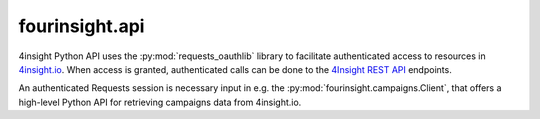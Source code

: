 fourinsight.api
###############

4insight Python API uses the :py:mod:`requests_oauthlib` library to facilitate
authenticated access to resources in `4insight.io`_. When access is granted,
authenticated calls can be done to the `4Insight REST API`_ endpoints.

An authenticated Requests session is necessary input in e.g. the
:py:mod:`fourinsight.campaigns.Client`, that offers a high-level Python API for
retrieving campaigns data from 4insight.io.


.. _4Insight.io: https://4insight.io
.. _4insight REST API: https://4insight.io/#/developer